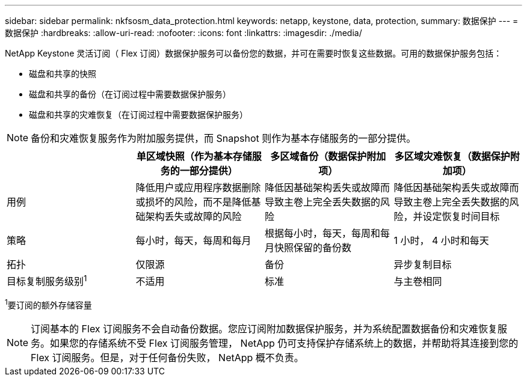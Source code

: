 ---
sidebar: sidebar 
permalink: nkfsosm_data_protection.html 
keywords: netapp, keystone, data, protection, 
summary: 数据保护 
---
= 数据保护
:hardbreaks:
:allow-uri-read: 
:nofooter: 
:icons: font
:linkattrs: 
:imagesdir: ./media/


[role="lead"]
NetApp Keystone 灵活订阅（ Flex 订阅）数据保护服务可以备份您的数据，并可在需要时恢复这些数据。可用的数据保护服务包括：

* 磁盘和共享的快照
* 磁盘和共享的备份（在订阅过程中需要数据保护服务）
* 磁盘和共享的灾难恢复（在订阅过程中需要数据保护服务）



NOTE: 备份和灾难恢复服务作为附加服务提供，而 Snapshot 则作为基本存储服务的一部分提供。

|===
|  | 单区域快照（作为基本存储服务的一部分提供） | 多区域备份（数据保护附加项） | 多区域灾难恢复（数据保护附加项） 


| 用例 | 降低用户或应用程序数据删除或损坏的风险，而不是降低基础架构丢失或故障的风险 | 降低因基础架构丢失或故障而导致主卷上完全丢失数据的风险 | 降低因基础架构丢失或故障而导致主卷上完全丢失数据的风险，并设定恢复时间目标 


| 策略 | 每小时，每天，每周和每月 | 根据每小时，每天，每周和每月快照保留的备份数 | 1 小时， 4 小时和每天 


| 拓扑 | 仅限源 | 备份 | 异步复制目标 


| 目标复制服务级别^1^ | 不适用 | 标准 | 与主卷相同 
|===
^1^要订阅的额外存储容量


NOTE: 订阅基本的 Flex 订阅服务不会自动备份数据。您应订阅附加数据保护服务，并为系统配置数据备份和灾难恢复服务。如果您的存储系统不受 Flex 订阅服务管理， NetApp 仍可支持保护存储系统上的数据，并帮助将其连接到您的 Flex 订阅服务。但是，对于任何备份失败， NetApp 概不负责。
